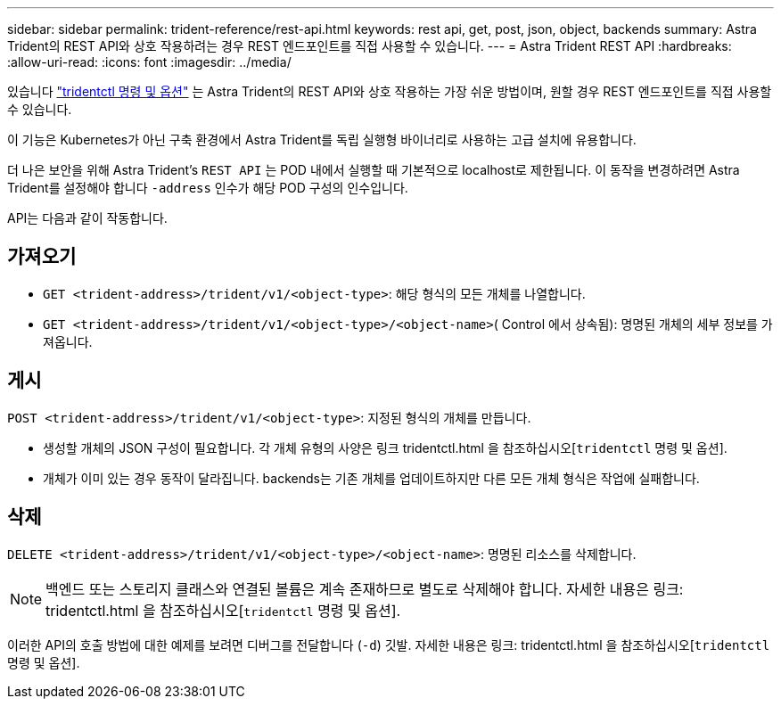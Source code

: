 ---
sidebar: sidebar 
permalink: trident-reference/rest-api.html 
keywords: rest api, get, post, json, object, backends 
summary: Astra Trident의 REST API와 상호 작용하려는 경우 REST 엔드포인트를 직접 사용할 수 있습니다. 
---
= Astra Trident REST API
:hardbreaks:
:allow-uri-read: 
:icons: font
:imagesdir: ../media/


[role="lead"]
있습니다 link:tridentctl.html["tridentctl 명령 및 옵션"^] 는 Astra Trident의 REST API와 상호 작용하는 가장 쉬운 방법이며, 원할 경우 REST 엔드포인트를 직접 사용할 수 있습니다.

이 기능은 Kubernetes가 아닌 구축 환경에서 Astra Trident를 독립 실행형 바이너리로 사용하는 고급 설치에 유용합니다.

더 나은 보안을 위해 Astra Trident's `REST API` 는 POD 내에서 실행할 때 기본적으로 localhost로 제한됩니다. 이 동작을 변경하려면 Astra Trident를 설정해야 합니다 `-address` 인수가 해당 POD 구성의 인수입니다.

API는 다음과 같이 작동합니다.



== 가져오기

* `GET <trident-address>/trident/v1/<object-type>`: 해당 형식의 모든 개체를 나열합니다.
* `GET <trident-address>/trident/v1/<object-type>/<object-name>`( Control 에서 상속됨): 명명된 개체의 세부 정보를 가져옵니다.




== 게시

`POST <trident-address>/trident/v1/<object-type>`: 지정된 형식의 개체를 만듭니다.

* 생성할 개체의 JSON 구성이 필요합니다. 각 개체 유형의 사양은 링크 tridentctl.html 을 참조하십시오[`tridentctl` 명령 및 옵션].
* 개체가 이미 있는 경우 동작이 달라집니다. backends는 기존 개체를 업데이트하지만 다른 모든 개체 형식은 작업에 실패합니다.




== 삭제

`DELETE <trident-address>/trident/v1/<object-type>/<object-name>`: 명명된 리소스를 삭제합니다.


NOTE: 백엔드 또는 스토리지 클래스와 연결된 볼륨은 계속 존재하므로 별도로 삭제해야 합니다. 자세한 내용은 링크: tridentctl.html 을 참조하십시오[`tridentctl` 명령 및 옵션].

이러한 API의 호출 방법에 대한 예제를 보려면 디버그를 전달합니다 (`-d`) 깃발. 자세한 내용은 링크: tridentctl.html 을 참조하십시오[`tridentctl` 명령 및 옵션].
